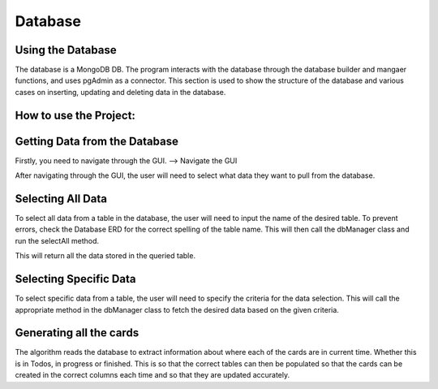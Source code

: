 Database
=====
.. _database

Using the Database
~~~~~~~~~~~~~~~~~~
The database is a MongoDB DB. The program interacts with the database through the database builder and mangaer functions, and uses pgAdmin as a connector.
This section is used to show the structure of the database and various cases on inserting, updating and deleting data in the database.


How to use the Project:
~~~~~~~~~~~~~~~~~~~~~~~~


Getting Data from the Database
~~~~~~~~~~~~~~~~~~~~~~~~~~~~~~
Firstly, you need to navigate through the GUI. 
--> Navigate the GUI

After navigating through the GUI, the user will need to select what data they want to pull from the database.

Selecting All Data
~~~~~~~~~~~~~~~~~~

To select all data from a table in the database, the user will need to input the name of the desired table. To prevent errors, check the Database ERD for the correct spelling of the table name. This will then call the dbManager class and run the selectAll method.

This will return all the data stored in the queried table.

Selecting Specific Data
~~~~~~~~~~~~~~~~~~~~~~~~

To select specific data from a table, the user will need to specify the criteria for the data selection. This will call the appropriate method in the dbManager class to fetch the desired data based on the given criteria.


Generating all the cards
~~~~~~~~~~~~~~~~~~~~~~~~~

The algorithm reads the database to extract information about where each of the cards are in current time. Whether this is in Todos, in progress or finished. This is so that the correct tables can then be populated so that the cards can be created in the correct columns each time and so that they are updated accurately.
